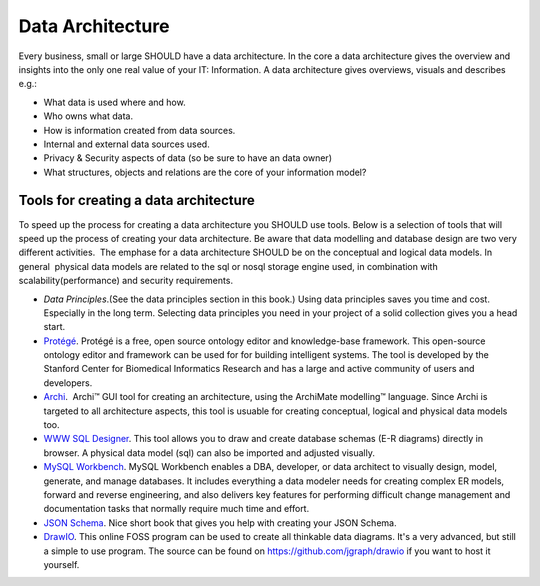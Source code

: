 Data Architecture
=================

Every business, small or large SHOULD have a data architecture. In the
core a data architecture gives the overview and insights into the only
one real value of your IT: Information. A data architecture gives
overviews, visuals and describes e.g.:

-  What data is used where and how.
-  Who owns what data.
-  How is information created from data sources.
-  Internal and external data sources used.
-  Privacy & Security aspects of data (so be sure to have an data owner)
-  What structures, objects and relations are the core of your
   information model?

Tools for creating a data architecture
--------------------------------------

To speed up the process for creating a data architecture you SHOULD use
tools. Below is a selection of tools that will speed up the process of
creating your data architecture. Be aware that data modelling and
database design are two very different activities.  The emphase for a
data architecture SHOULD be on the conceptual and logical data models.
In general  physical data models are related to the sql or nosql storage
engine used, in combination with scalability(performance) and security
requirements.

-  *Data Principles*.(See the data principles section in this book.)
   Using data principles saves you time and cost. Especially in the long
   term. Selecting data principles you need in your project of a solid
   collection gives you a head start.
-  `Protégé <http://protege.stanford.edu/>`__. Protégé is a free, open
   source ontology editor and knowledge-base framework. This open-source
   ontology editor and framework can be used for for building
   intelligent systems. The tool is developed by the Stanford Center for
   Biomedical Informatics Research and has a large and active community
   of users and developers.
-  `Archi <http://www.archimatetool.com/>`__.  Archi™ GUI tool for
   creating an architecture, using the ArchiMate modelling™ language.
   Since Archi is targeted to all architecture aspects, this tool is
   usuable for creating conceptual, logical and physical data models
   too.
-  `WWW SQL Designer <https://github.com/ondras/wwwsqldesigner>`__. 
   This tool allows you to draw and create database schemas (E-R
   diagrams) directly in browser. A physical data model (sql) can also
   be imported and adjusted visually.
-  `MySQL Workbench <http://www.mysql.com/products/workbench/>`__. MySQL
   Workbench enables a DBA, developer, or data architect to visually
   design, model, generate, and manage databases. It includes everything
   a data modeler needs for creating complex ER models, forward and
   reverse engineering, and also delivers key features for performing
   difficult change management and documentation tasks that normally
   require much time and effort.
-  `JSON
   Schema <https://spacetelescope.github.io/understanding-json-schema/>`__.
   Nice short book that gives you help with creating your JSON Schema.    
-  `DrawIO <https://www.draw.io/>`__. This online FOSS program can be used to create all thinkable data diagrams. It's a very advanced, but still a simple to use program. The source can be found on https://github.com/jgraph/drawio if you want to host it yourself. 

